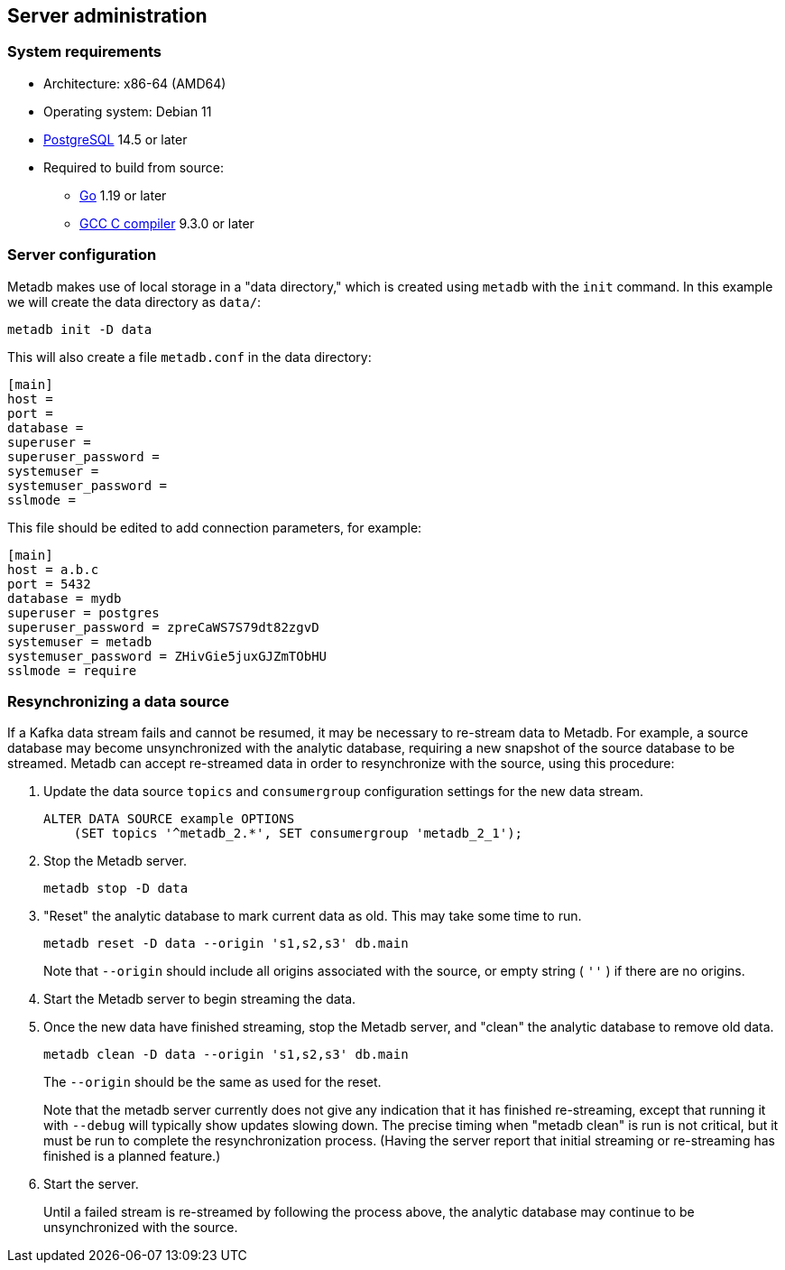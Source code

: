 == Server administration

=== System requirements

* Architecture: x86-64 (AMD64)
* Operating system: Debian 11
* https://www.postgresql.org/[PostgreSQL] 14.5 or later
* Required to build from source:
** https://golang.org/[Go] 1.19 or later
** https://gcc.gnu.org/[GCC C compiler] 9.3.0 or later

=== Server configuration

Metadb makes use of local storage in a "data directory," which is
created using `metadb` with the `init` command.  In this example we
will create the data directory as `data/`:

[source,bash]
----
metadb init -D data
----

This will also create a file `metadb.conf` in the data directory:

[source,toml]
----
[main]
host =
port =
database =
superuser =
superuser_password =
systemuser =
systemuser_password =
sslmode =
----

This file should be edited to add connection parameters, for example:

[source,toml]
----
[main]
host = a.b.c
port = 5432
database = mydb
superuser = postgres
superuser_password = zpreCaWS7S79dt82zgvD
systemuser = metadb
systemuser_password = ZHivGie5juxGJZmTObHU
sslmode = require
----

=== Resynchronizing a data source

If a Kafka data stream fails and cannot be resumed, it may be
necessary to re-stream data to Metadb.  For example, a source database
may become unsynchronized with the analytic database, requiring a new
snapshot of the source database to be streamed.  Metadb can accept
re-streamed data in order to resynchronize with the source, using this
procedure:

1. Update the data source `topics` and `consumergroup` configuration
   settings for the new data stream.
+
[source,sql]
----
ALTER DATA SOURCE example OPTIONS
    (SET topics '^metadb_2.*', SET consumergroup 'metadb_2_1');
----

2. Stop the Metadb server.
+
[source,bash]
----
metadb stop -D data
----

3. "Reset" the analytic database to mark current data as old.  This
   may take some time to run.
+
[source,bash]
----
metadb reset -D data --origin 's1,s2,s3' db.main
----
+
Note that `--origin` should include all origins associated with the
source, or empty string ( `''` ) if there are no origins.

4. Start the Metadb server to begin streaming the data.

5. Once the new data have finished streaming, stop the Metadb server,
   and "clean" the analytic database to remove old data.
+
[source,bash]
----
metadb clean -D data --origin 's1,s2,s3' db.main
----
+
The `--origin` should be the same as used for the reset.
+
Note that the metadb server currently does not give any indication
that it has finished re-streaming, except that running it with
`--debug` will typically show updates slowing down.  The precise
timing when "metadb clean" is run is not critical, but it must be run
to complete the resynchronization process.  (Having the server report
that initial streaming or re-streaming has finished is a planned
feature.)

6. Start the server.
+
Until a failed stream is re-streamed by following the process above,
the analytic database may continue to be unsynchronized with the
source.
